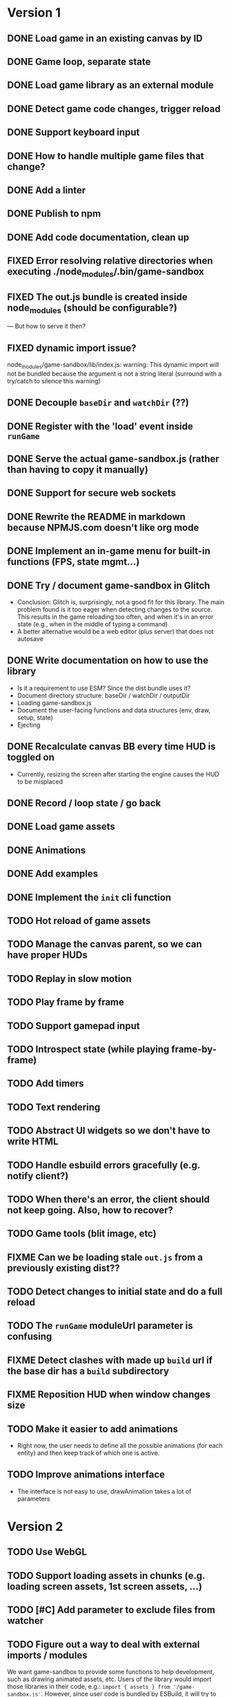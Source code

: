 #+TODO: TODO FIXME IDEA CURRENT | DONE FIXED CANCELLED

* Version 1
** DONE Load game in an existing canvas by ID
** DONE Game loop, separate state
** DONE Load game library as an external module
** DONE Detect game code changes, trigger reload
** DONE Support keyboard input
** DONE How to handle multiple game files that change?
** DONE Add a linter
** DONE Publish to npm
** DONE Add code documentation, clean up
** FIXED Error resolving relative directories when executing ./node_modules/.bin/game-sandbox
** FIXED The out.js bundle is created inside node_modules (should be configurable?)
   --- But how to serve it then?
** FIXED dynamic import issue?
   node_modules/game-sandbox/lib/index.js: warning: This dynamic import will not be bundled because the argument
   is not a string literal (surround with a try/catch to silence this warning)
** DONE Decouple ~baseDir~ and ~watchDir~ (??)
** DONE Register with the 'load' event inside ~runGame~
** DONE Serve the actual game-sandbox.js (rather than having to copy it manually)
** DONE Support for secure web sockets
** DONE Rewrite the README in markdown because NPMJS.com doesn't like org mode
** DONE Implement an in-game menu for built-in functions (FPS, state mgmt...)
** DONE Try / document game-sandbox in Glitch
   - Conclusion: Glitch is, surprisingly, not a good fit for this library. The main problem found is
     it too eager when detecting changes to the source. This results in the game reloading too
     often, and when it's in an error state (e.g., when in the middle of typing a command)
   - A better alternative would be a web editor (plus server) that does not autosave
** DONE Write documentation on how to use the library
   - Is it a requirement to use ESM? Since the dist bundle uses it?
   - Document directory structure: baseDir / watchDir / outputDir
   - Loading game-sandbox.js
   - Document the user-facing functions and data structures (env, draw, setup, state)
   - Ejecting
** DONE Recalculate canvas BB every time HUD is toggled on
   - Currently, resizing the screen after starting the engine causes the HUD to be misplaced
** DONE Record / loop state / go back
** DONE Load game assets
** DONE Animations
** DONE Add examples
** DONE Implement the ~init~ cli function
** TODO Hot reload of game assets
** TODO Manage the canvas parent, so we can have proper HUDs
** TODO Replay in slow motion
** TODO Play frame by frame
** TODO Support gamepad input
** TODO Introspect state (while playing frame-by-frame)
** TODO Add timers
** TODO Text rendering
** TODO Abstract UI widgets so we don't have to write HTML
** TODO Handle esbuild errors gracefully (e.g. notify client?)
** TODO When there's an error, the client should not keep going. Also, how to recover?
** TODO Game tools (blit image, etc)
** FIXME Can we be loading stale ~out.js~ from a previously existing dist??
** TODO Detect changes to initial state and do a full reload
** TODO The ~runGame~ moduleUrl parameter is confusing
** FIXME Detect clashes with made up ~build~ url if the base dir has a ~build~ subdirectory
** FIXME Reposition HUD when window changes size
** TODO Make it easier to add animations
   - Right now, the user needs to define all the possible animations (for each entity) and then keep
     track of which one is active.
** TODO Improve animations interface
   - The interface is not easy to use, drawAnimation takes a lot of parameters


* Version 2
** TODO Use WebGL
** TODO Support loading assets in chunks (e.g. loading screen assets, 1st screen assets, ...)
** TODO [#C] Add parameter to exclude files from watcher
** TODO Figure out a way to deal with external imports / modules
   We want game-sandbox to provide some functions to help development, such as drawing animated
   assets, etc. Users of the library would import those libraries in their code, e.g.:
   ~import { assets } from '/game-sandbox.js'~. However, since user code is bundled by ESBuild, it
   will try to resolve that kind of import **at build time** rather than at runtime.

   One solution is to mark ~/game-sandbox.js~ as an external library, so that ESBuild does not try to
   bundle it. Another way would be to use a build time import like ~import { assets } from
   'game-sandbox'~, however this is weird because we are already importing '/game-sandbox.js' to get
   runGame and it would be confusing.

   Another solution would be to provide a different module / npm package for utilities, so we don't
   mix things.
